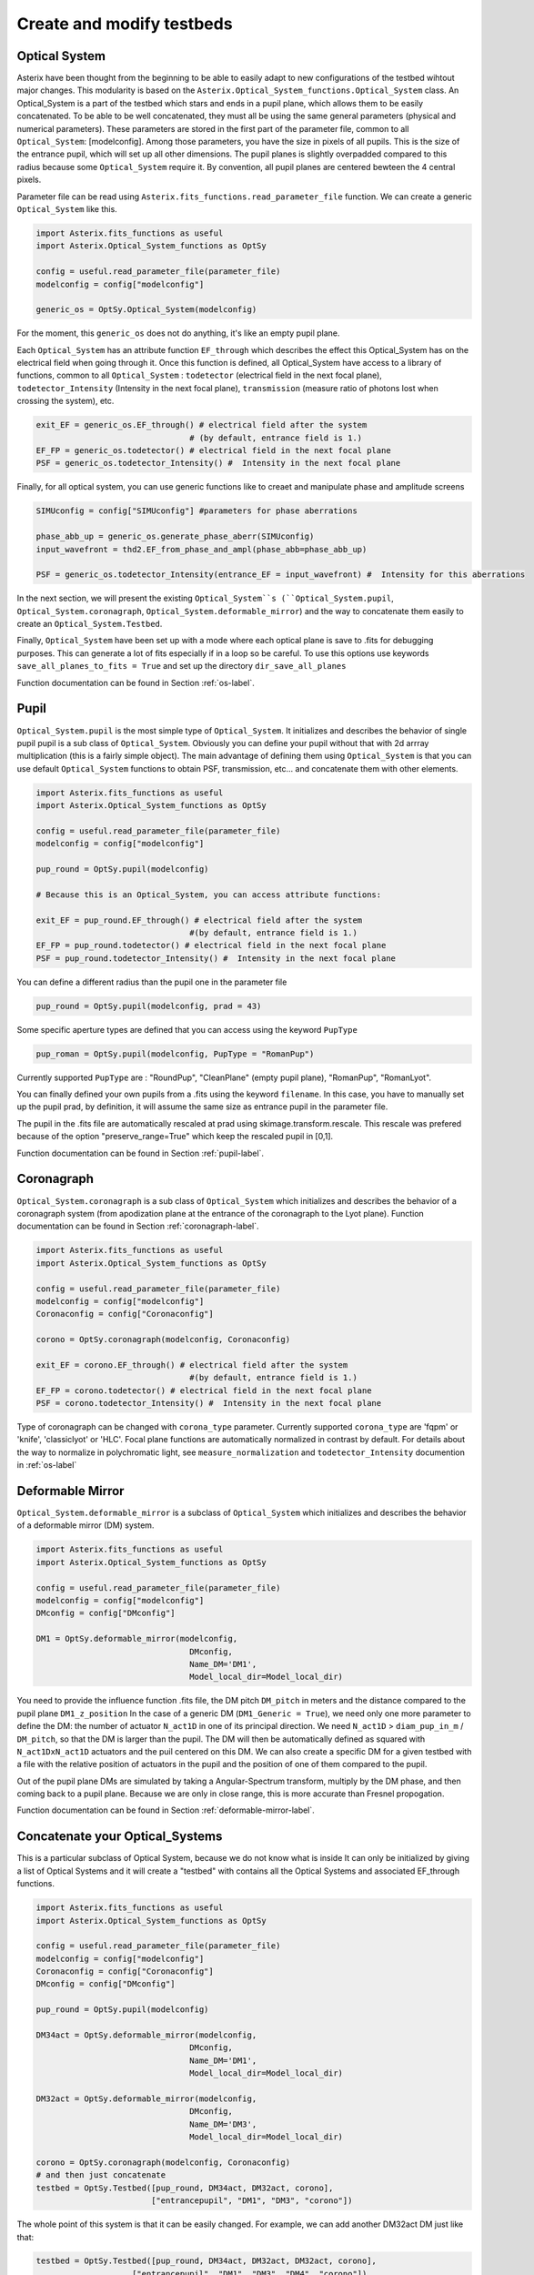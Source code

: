 .. _create-my-testbed-label:

Create and modify testbeds
---------------

Optical System
+++++++++++++++++++++++

Asterix have been thought from the beginning to be able to easily adapt to new configurations of the testbed 
wihtout major changes. This modularity is based on the ``Asterix.Optical_System_functions.Optical_System`` class.
An Optical_System is a part of the testbed which stars and ends in a pupil plane, which allows them to be easily 
concatenated. To be able to be well concatenated, they must all be using the same general parameters (physical 
and numerical parameters). These parameters are stored in the first part of the parameter file, common to 
all ``Optical_System``: [modelconfig]. 
Among those parameters, you have the size in pixels of all pupils. This is the size of the entrance pupil, which
will set up all other dimensions. The pupil planes is slightly overpadded compared to this radius because 
some ``Optical_System`` require it. By convention, all pupil planes are centered bewteen the 4 central pixels. 


Parameter file can be read using ``Asterix.fits_functions.read_parameter_file`` function. We can create a generic
``Optical_System`` like this. 

.. code-block:: python
    
    import Asterix.fits_functions as useful
    import Asterix.Optical_System_functions as OptSy

    config = useful.read_parameter_file(parameter_file)
    modelconfig = config["modelconfig"]

    generic_os = OptSy.Optical_System(modelconfig)


For the moment, this ``generic_os`` does not do anything, it's like an empty pupil plane. 

Each ``Optical_System`` has an attribute function ``EF_through`` which describes the effect this Optical_System has 
on the electrical field when going through it. Once this function is defined, all Optical_System have access to 
a library of functions, common to all ``Optical_System`` : ``todetector`` (electrical field in the next focal plane), 
``todetector_Intensity`` (Intensity in the next focal plane), ``transmission`` (measure ratio of photons lost 
when crossing the system), etc.

.. code-block:: python
    
    exit_EF = generic_os.EF_through() # electrical field after the system 
                                    # (by default, entrance field is 1.)
    EF_FP = generic_os.todetector() # electrical field in the next focal plane
    PSF = generic_os.todetector_Intensity() #  Intensity in the next focal plane


Finally, for all optical system, you can use generic functions like to creaet and manipulate phase and amplitude screens

.. code-block:: python
    
    SIMUconfig = config["SIMUconfig"] #parameters for phase aberrations

    phase_abb_up = generic_os.generate_phase_aberr(SIMUconfig)
    input_wavefront = thd2.EF_from_phase_and_ampl(phase_abb=phase_abb_up)

    PSF = generic_os.todetector_Intensity(entrance_EF = input_wavefront) #  Intensity for this aberrations



In the next section, we will present the existing ``Optical_System``s (``Optical_System.pupil``, 
``Optical_System.coronagraph``, ``Optical_System.deformable_mirror``) and the 
way to concatenate them easily to create an ``Optical_System.Testbed``. 

Finally, ``Optical_System`` have been set up with a mode where each optical plane is save to .fits for debugging purposes.
This can generate a lot of fits especially if in a loop so be careful. 
To use this options use keywords ``save_all_planes_to_fits = True`` and set up the directory ``dir_save_all_planes``

Function documentation can be found in Section :ref:`os-label`. 

Pupil
+++++++++++++++++++++++

``Optical_System.pupil`` is the most simple type of ``Optical_System``. It initializes and describes the behavior 
of single pupil pupil is a sub class of ``Optical_System``. Obviously you can define your pupil without that 
with 2d arrray multiplication (this is a fairly simple object). The main advantage of defining them using 
``Optical_System`` is that you can use default ``Optical_System`` functions to obtain PSF, transmission, etc...
and concatenate them with other elements. 

.. code-block:: python
    
    import Asterix.fits_functions as useful
    import Asterix.Optical_System_functions as OptSy

    config = useful.read_parameter_file(parameter_file)
    modelconfig = config["modelconfig"]

    pup_round = OptSy.pupil(modelconfig)

    # Because this is an Optical_System, you can access attribute functions: 
    
    exit_EF = pup_round.EF_through() # electrical field after the system 
                                    #(by default, entrance field is 1.)
    EF_FP = pup_round.todetector() # electrical field in the next focal plane
    PSF = pup_round.todetector_Intensity() #  Intensity in the next focal plane


You can define a different radius than the pupil one in the parameter file

.. code-block:: python

    pup_round = OptSy.pupil(modelconfig, prad = 43)

Some specific aperture types are defined that you can access using the keyword ``PupType``

.. code-block:: python

    pup_roman = OptSy.pupil(modelconfig, PupType = "RomanPup")

Currently supported ``PupType`` are : "RoundPup", "CleanPlane" (empty pupil plane), "RomanPup", "RomanLyot".

You can finally defined your own pupils from a .fits using the keyword ``filename``. In this case, you have to 
manually set up the pupil prad, by definition, it will assume the same size as entrance pupil in the parameter file.

The pupil in the .fits file are automatically rescaled at prad using skimage.transform.rescale. This rescale was prefered 
because of the option "preserve_range=True" which keep the rescaled pupil in [0,1].

Function documentation can be found in Section :ref:`pupil-label`. 


Coronagraph
+++++++++++++++++++++++

``Optical_System.coronagraph`` is a sub class of ``Optical_System`` which initializes and describes the behavior 
of a coronagraph system (from apodization plane at the entrance of the coronagraph to the Lyot plane). Function
documentation can be found in Section :ref:`coronagraph-label`. 


.. code-block:: python
    
    import Asterix.fits_functions as useful
    import Asterix.Optical_System_functions as OptSy

    config = useful.read_parameter_file(parameter_file)
    modelconfig = config["modelconfig"]
    Coronaconfig = config["Coronaconfig"]

    corono = OptSy.coronagraph(modelconfig, Coronaconfig)
    
    exit_EF = corono.EF_through() # electrical field after the system 
                                    #(by default, entrance field is 1.)
    EF_FP = corono.todetector() # electrical field in the next focal plane
    PSF = corono.todetector_Intensity() #  Intensity in the next focal plane

Type of coronagraph can be changed with ``corona_type`` parameter.  Currently supported ``corona_type`` 
are 'fqpm' or 'knife', 'classiclyot' or 'HLC'. Focal plane functions are automatically normalized in contrast
by default. For details about the way to normalize in polychromatic light, see ``measure_normalization`` 
and ``todetector_Intensity`` documention in :ref:`os-label`


Deformable Mirror
+++++++++++++++++++++++

``Optical_System.deformable_mirror`` is a subclass of ``Optical_System`` which initializes and describes the behavior 
of a deformable mirror (DM) system. 


.. code-block:: python
    
    import Asterix.fits_functions as useful
    import Asterix.Optical_System_functions as OptSy

    config = useful.read_parameter_file(parameter_file)
    modelconfig = config["modelconfig"]
    DMconfig = config["DMconfig"]

    DM1 = OptSy.deformable_mirror(modelconfig,
                                    DMconfig,
                                    Name_DM='DM1',
                                    Model_local_dir=Model_local_dir)

You need to provide the influence function .fits file, the DM pitch ``DM_pitch`` in meters and the distance compared to the pupil plane ``DM1_z_position``
In the case of a generic DM (``DM1_Generic = True``), we need only one more parameter to define the DM: the number of actuator ``N_act1D`` in one of its principal direction.
We need ``N_act1D`` > ``diam_pup_in_m`` / ``DM_pitch``, so that the DM is larger than the pupil.
The DM will then be automatically defined as squared with ``N_act1DxN_act1D`` actuators and the puil centered on this DM.
We can also create a specific DM for a given testbed with a file with the relative position of actuators in the pupil
and the position of one of them compared to the pupil.

Out of the pupil plane DMs are simulated by taking a Angular-Spectrum transform, multiply by the DM phase, and then coming back to a pupil plane. 
Because we are only in close range, this is more accurate than Fresnel propogation.

Function documentation can be found in Section :ref:`deformable-mirror-label`. 


Concatenate your Optical_Systems
++++++++++++++++++++++++++++++++++++++++++++++

This is a particular subclass of Optical System, because we do not know what is inside
It can only be initialized by giving a list of Optical Systems and it will create a
"testbed" with contains all the Optical Systems and associated EF_through functions.

.. code-block:: python
    
    import Asterix.fits_functions as useful
    import Asterix.Optical_System_functions as OptSy

    config = useful.read_parameter_file(parameter_file)
    modelconfig = config["modelconfig"]
    Coronaconfig = config["Coronaconfig"]
    DMconfig = config["DMconfig"]

    pup_round = OptSy.pupil(modelconfig)

    DM34act = OptSy.deformable_mirror(modelconfig,
                                    DMconfig,
                                    Name_DM='DM1',
                                    Model_local_dir=Model_local_dir)

    DM32act = OptSy.deformable_mirror(modelconfig,
                                    DMconfig,
                                    Name_DM='DM3',
                                    Model_local_dir=Model_local_dir)

    corono = OptSy.coronagraph(modelconfig, Coronaconfig)
    # and then just concatenate
    testbed = OptSy.Testbed([pup_round, DM34act, DM32act, corono],
                            ["entrancepupil", "DM1", "DM3", "corono"])



The whole point of this system is that it can be easily changed. For example, we can add another DM32act DM
just like that:

.. code-block:: python

    testbed = OptSy.Testbed([pup_round, DM34act, DM32act, DM32act, corono],
                        ["entrancepupil", "DM1", "DM3", "DM4", "corono"])


or a specific pupil in the entrance plane of the coronagraph (e.g. like the Roman configuration).

.. code-block:: python

    pup_roman = OptSy.pupil(modelconfig, PupType = "RomanPup")
    testbed = OptSy.Testbed([pup_round, DM34act, DM32act,pup_roman, corono],
                                ["entrancepupil", "DM1", "DM3", "romanpupil" , "corono"])
    


Function documentation can be found in Section :ref:`testbed-label`. 